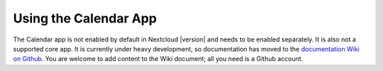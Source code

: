 ======================
Using the Calendar App
======================

The Calendar app is not enabled by default in Nextcloud |version| and needs to
be enabled separately. It is also not a supported core app. It is currently 
under heavy development, so documentation has moved to the `documentation Wiki 
on Github 
<https://github.com/owncloud/documentation/wiki/Using-the-Calendar-App-in- 
Nextcloud-9.0>`_. You are welcome to add content to the Wiki document; all you 
need is a Github account.

